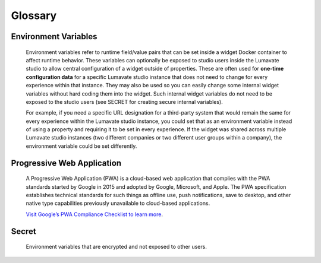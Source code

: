 Glossary
--------

.. Activations
.. ^^^^^^^^^^^

.. Activations refer to the method by which an experience is started. Activation methods can include such things as URL link, QR Code, NFC tag, or text back reply. The Lumavate studio automatically generates activation methods for each experience. Each activation method can optionally pass additional “contextual data” during the activation to the widget.  What data is passed during activation can be setup and configured in the Lumavate studio. The developer has access to this activation data in the standard payload that is passed to each widget.

.. Command Center
.. ^^^^^^^^^^^^^^

.. In the Lumavate platform, a command center is a central location where tools, used within the experiences, are managed. Tools are made up of widgets, microservices, and component-sets. The command center is used to share those tools with associated studios. The command center can be thought of as “the gatekeeper of Studio Tools,” because studios must be given access to tools by a command center in order to use them.

.. Component Sets
.. ^^^^^^^^^^^^^^

.. A component-set is a group of custom Web Components that can be used within experiences, similar to widgets. Web Components are based on existing web standards and are an industry standard with the intent to bring component-based engineering to the World Wide Web.

Environment Variables
^^^^^^^^^^^^^^^^^^^^^

 Environment variables refer to runtime field/value pairs that can be set inside a widget Docker container to affect runtime behavior. These variables can optionally be exposed to studio users inside the Lumavate studio to allow central configuration of a widget outside of properties. These are often used for **one-time configuration data** for a specific Lumavate studio instance that does not need to change for every experience within that instance. They may also be used so you can easily change some internal widget variables without hard coding them into the widget. Such internal widget variables do not need to be exposed to the studio users (see SECRET for creating secure internal variables).
 
 For example, if you need a specific URL designation for a third-party system that would remain the same for every experience within the Lumavate studio instance, you could set that as an environment variable instead of using a property and requiring it to be set in every experience. If the widget was shared across multiple Lumavate studio instances (two different companies or two different user groups within a company), the environment variable could be set differently. 

.. Experience
.. ^^^^^^^^^^

.. An Experience is a complete web application that delivers a full user experience for a specific need. An experience can be designed exclusively for mobile, for tablets, for desktops, or any combination thereof. Within Lumavate, every Experience is automatically published from that platform as an encapsulated Progressive Web Application.

.. Lumavate Studio
.. ^^^^^^^^^^^^^^^

.. The Lumavate Studio refers to the WYSIWYG designer application within the Lumavate platform that allows studio users to assemble Experiences using reusable Widgets.

.. Microservice
.. ^^^^^^^^^^^^

.. Similar to Widgets, Microservices are container-based applications used within Experiences. A Microservice is intended to be a behind-the-scenes addition to an Experience, providing additional business logic and/or data access to an Experience.

Progressive Web Application
^^^^^^^^^^^^^^^^^^^^^^^^^^^

 A Progressive Web Application (PWA) is a cloud-based web application that complies with the PWA standards started by Google in 2015 and adopted by Google, Microsoft, and Apple. The PWA specification establishes technical standards for such things as offline use, push notifications, save to desktop, and other native type capabilities previously unavailable to cloud-based applications. 
 
 `Visit Google’s PWA Compliance Checklist to learn more <https://developers.google.com/web/progressive-web-apps/checklist>`_.

.. Property
.. ^^^^^^^^

.. A property allows a studio user through the Lumavate studio to configure a widget for their specific experience. As a developer, you determine which properties should be exposed for your specific widget and what type of control should be used to capture the property. Properties can be set by the user using a variety of controls through the platform. Examples of control types for properties include text, numeric, image upload, color selector, dropdown, multi-select, multilingual text, page link/URL link, checkbox, and toggle.

.. Publish
.. ^^^^^^^

.. Publish or Publishing refers to the action a studio user takes to promote their designed experience into production with the Lumavate studio. As part of this process, Lumavate automatically assembles the required elements to publish the experience as a fully compliant PWA. It also automatically securely routes all the traffic to the various widgets used within the Experience.

Secret
^^^^^^

 Environment variables that are encrypted and not exposed to other users.

.. Studio Users
.. ^^^^^^^^^^^^

.. Users of the Lumavate studio product. Often these users do not have a development background. The Lumavate studio is designed so users without a development background can assemble and publish experiences using reusable widgets.

.. Tools
.. ^^^^^

.. Widgets, microservices, & component-sets used within the platform

.. Widget
.. ^^^^^^

.. A widget is a reusable web application component that can consist of one to many pages. It is a reusable web component that can be utilized across multiple Lumavate experiences. For example, a Locator is a standard widget. It provides location services and can be used in multiple experiences.

